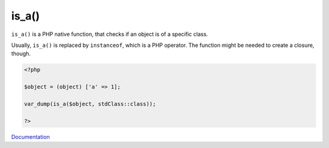 .. _is_a:
.. meta::
	:description:
		is_a(): ``is_a()`` is a PHP native function, that checks if an object is of a specific class.
	:twitter:card: summary_large_image
	:twitter:site: @exakat
	:twitter:title: is_a()
	:twitter:description: is_a(): ``is_a()`` is a PHP native function, that checks if an object is of a specific class
	:twitter:creator: @exakat
	:twitter:image:src: https://php-dictionary.readthedocs.io/en/latest/_static/logo.png
	:og:image: https://php-dictionary.readthedocs.io/en/latest/_static/logo.png
	:og:title: is_a()
	:og:type: article
	:og:description: ``is_a()`` is a PHP native function, that checks if an object is of a specific class
	:og:url: https://php-dictionary.readthedocs.io/en/latest/dictionary/is_a.ini.html
	:og:locale: en


is_a()
------

``is_a()`` is a PHP native function, that checks if an object is of a specific class. 

Usually, ``is_a()`` is replaced by ``instanceof``, which is a PHP operator. The function might be needed to create a closure, though.

.. code-block:: php
   
   <?php
   
   $object = (object) ['a' => 1];
   
   var_dump(is_a($object, stdClass::class));
   
   ?>


`Documentation <https://www.php.net/manual/en/function.is-a.php>`__

